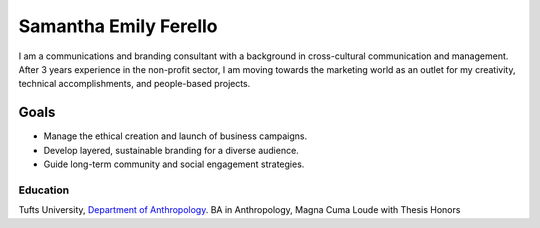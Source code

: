 Samantha Emily Ferello
######################

I am a communications and branding consultant with a background in cross-cultural communication and management. After 3 years experience in the non-profit sector, I am moving towards the marketing world as an outlet for my creativity, technical accomplishments, and people-based projects.

Goals
=====

* Manage the ethical creation and launch of business campaigns.
* Develop layered, sustainable branding for a diverse audience. 
* Guide long-term community and social engagement strategies.

Education
*********
Tufts University, `Department of Anthropology
<http://ase.tufts.edu/anthropology/>`_.
BA in Anthropology, Magna Cuma Loude with Thesis Honors
